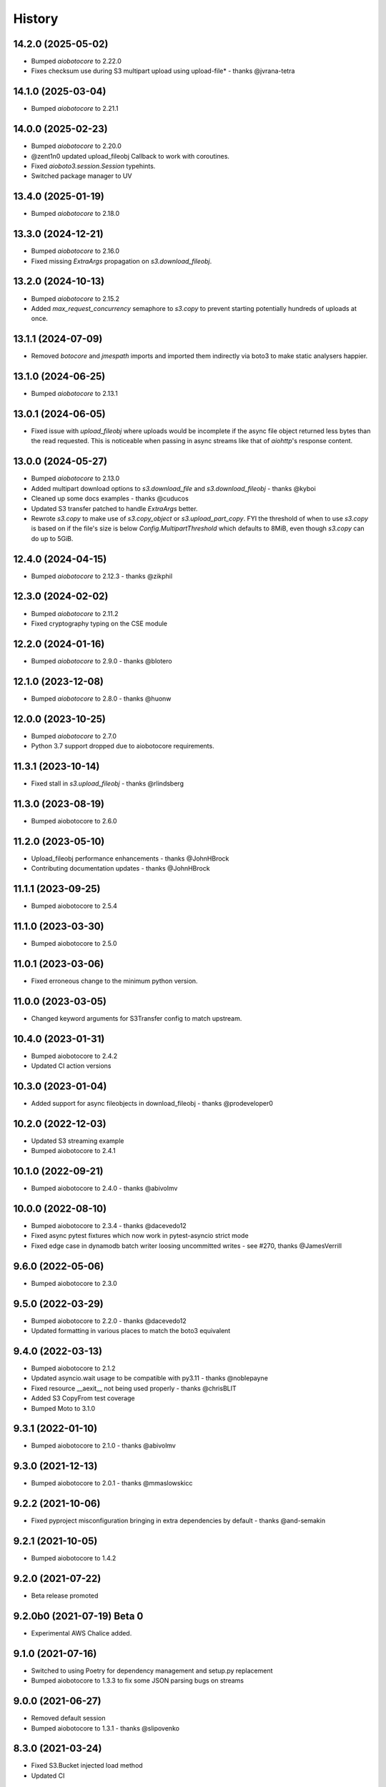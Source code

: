 =======
History
=======

14.2.0 (2025-05-02)
-------------------

* Bumped `aiobotocore` to 2.22.0
* Fixes checksum use during S3 multipart upload using upload-file* - thanks @jvrana-tetra

14.1.0 (2025-03-04)
-------------------

* Bumped `aiobotocore` to 2.21.1

14.0.0 (2025-02-23)
-------------------

* Bumped `aiobotocore` to 2.20.0
* @zent1n0 updated upload_fileobj Callback to work with coroutines.
* Fixed `aioboto3.session.Session` typehints.
* Switched package manager to UV

13.4.0 (2025-01-19)
-------------------

* Bumped `aiobotocore` to 2.18.0

13.3.0 (2024-12-21)
-------------------

* Bumped `aiobotocore` to 2.16.0
* Fixed missing `ExtraArgs` propagation on `s3.download_fileobj`.

13.2.0 (2024-10-13)
-------------------

* Bumped `aiobotocore` to 2.15.2
* Added `max_request_concurrency` semaphore to `s3.copy` to prevent starting potentially hundreds of uploads at once.

13.1.1 (2024-07-09)
-------------------

* Removed `botocore` and `jmespath` imports and imported them indirectly via boto3 to make static analysers happier.

13.1.0 (2024-06-25)
-------------------

* Bumped `aiobotocore` to 2.13.1

13.0.1 (2024-06-05)
-------------------

* Fixed issue with `upload_fileobj` where uploads would be incomplete if the async file object returned less bytes than
  the read requested. This is noticeable when passing in async streams like that of `aiohttp`'s response content.

13.0.0 (2024-05-27)
-------------------

* Bumped `aiobotocore` to 2.13.0
* Added multipart download options to `s3.download_file` and `s3.download_fileobj` - thanks @kyboi
* Cleaned up some docs examples - thanks @cuducos
* Updated S3 transfer patched to handle `ExtraArgs` better.
* Rewrote `s3.copy` to make use of `s3.copy_object` or `s3.upload_part_copy`. FYI the threshold of when to use `s3.copy` is based
  on if the file's size is below `Config.MultipartThreshold` which defaults to 8MiB, even though `s3.copy` can do up to 5GiB.

12.4.0 (2024-04-15)
-------------------

* Bumped `aiobotocore` to 2.12.3 - thanks @zikphil

12.3.0 (2024-02-02)
-------------------

* Bumped `aiobotocore` to 2.11.2
* Fixed cryptography typing on the CSE module

12.2.0 (2024-01-16)
-------------------

* Bumped `aiobotocore` to 2.9.0 - thanks @blotero

12.1.0 (2023-12-08)
-------------------

* Bumped `aiobotocore` to 2.8.0 - thanks @huonw

12.0.0 (2023-10-25)
-------------------

* Bumped `aiobotocore` to 2.7.0
* Python 3.7 support dropped due to aiobotocore requirements.

11.3.1 (2023-10-14)
-------------------

* Fixed stall in `s3.upload_fileobj` - thanks @rlindsberg

11.3.0 (2023-08-19)
-------------------

* Bumped aiobotocore to 2.6.0

11.2.0 (2023-05-10)
-------------------

* Upload_fileobj performance enhancements - thanks @JohnHBrock
* Contributing documentation updates - thanks @JohnHBrock

11.1.1 (2023-09-25)
-------------------

* Bumped aiobotocore to 2.5.4

11.1.0 (2023-03-30)
-------------------

* Bumped aiobotocore to 2.5.0

11.0.1 (2023-03-06)
-------------------

* Fixed erroneous change to the minimum python version.

11.0.0 (2023-03-05)
-------------------

* Changed keyword arguments for S3Transfer config to match upstream.

10.4.0 (2023-01-31)
-------------------

* Bumped aiobotocore to 2.4.2
* Updated CI action versions

10.3.0 (2023-01-04)
-------------------

* Added support for async fileobjects in download_fileobj - thanks @prodeveloper0

10.2.0 (2022-12-03)
-------------------

* Updated S3 streaming example
* Bumped aiobotocore to 2.4.1

10.1.0 (2022-09-21)
-------------------

* Bumped aiobotocore to 2.4.0 - thanks @abivolmv

10.0.0 (2022-08-10)
-------------------

* Bumped aiobotocore to 2.3.4 - thanks @dacevedo12
* Fixed async pytest fixtures which now work in pytest-asyncio strict mode
* Fixed edge case in dynamodb batch writer loosing uncommitted writes - see #270, thanks @JamesVerrill

9.6.0 (2022-05-06)
------------------

* Bumped aiobotocore to 2.3.0

9.5.0 (2022-03-29)
------------------

* Bumped aiobotocore to 2.2.0 - thanks @dacevedo12
* Updated formatting in various places to match the boto3 equivalent

9.4.0 (2022-03-13)
------------------

* Bumped aiobotocore to 2.1.2
* Updated asyncio.wait usage to be compatible with py3.11 - thanks @noblepayne
* Fixed resource __aexit__ not being used properly - thanks @chrisBLIT
* Added S3 CopyFrom test coverage
* Bumped Moto to 3.1.0

9.3.1 (2022-01-10)
------------------

* Bumped aiobotocore to 2.1.0 - thanks @abivolmv

9.3.0 (2021-12-13)
------------------

* Bumped aiobotocore to 2.0.1 - thanks @mmaslowskicc

9.2.2 (2021-10-06)
------------------

* Fixed pyproject misconfiguration bringing in extra dependencies by default - thanks @and-semakin

9.2.1 (2021-10-05)
------------------

* Bumped aiobotocore to 1.4.2

9.2.0 (2021-07-22)
------------------

* Beta release promoted

9.2.0b0 (2021-07-19) Beta 0
---------------------------

* Experimental AWS Chalice added.

9.1.0 (2021-07-16)
------------------

* Switched to using Poetry for dependency management and setup.py replacement
* Bumped aiobotocore to 1.3.3 to fix some JSON parsing bugs on streams

9.0.0 (2021-06-27)
------------------

* Removed default session
* Bumped aiobotocore to 1.3.1 - thanks @slipovenko


8.3.0 (2021-03-24)
------------------

* Fixed S3.Bucket injected load method
* Updated CI

8.2.1 (2021-03-02)
------------------

* Better aiofiles support - thanks @frosthamster

8.2.0 (2020-12-02)
------------------

* Added file.read error handling in S3 upload_file/upload_fileobj

8.1.1 (2020-12-01)
------------------

* Fixed s3.ObjectSummary metadata properties loading

8.1.0 (2020-12-01)
------------------

* Bumped to use aiobotocore 1.1.2

8.0.5 (2020-07-08)
------------------

* @u-ashish Fixed a bug where ExtraArgs was ignored when doing s3.copy

8.0.4 (2020-07-07)
------------------

* @u-ashish Fixed a bug where ExtraArgs was ignored when doing s3.download_file/fileobj

8.0.3 (2020-04-25)
------------------

* Bumped aiobotocore version
* @compscidr Fixed a bug where upload_file callback returned the wrong amount of bytes

8.0.2 (2020-04-10)
------------------

* Bumped aiobotocore version

8.0.1 (2020-04-08)
------------------

* Bumped aiobotocore version
* Added aiohttp example

8.0.0 (2020-04-03)
------------------

* Major refactor to mirror boto3 file structure
* Updated to support aiobotocore 1.0.1, a few breaking changes.
* Switched to pipenv

7.1.0 (2020-03-31)
------------------

* Pinned aiobotocore version. Aiobotocore 1.0.0 requires changes.

7.0.0 (2020-03-12)
------------------

* Upgrade to aiobotocore 0.12
* Bumped minimum python version to 3.6, adding support for 3.8
* Eliminate use of deprecated loop arguments

6.5.0 (2020-02-20)
------------------

* @bact fixed some typos :)
* Asyncified the S3 resource Bucket().objects API and by extension, anything else in boto3 that uses the same object structure
* Bumped aiobotocore version so that eventstreams would now work

6.4.0 (2019-06-20)
------------------

* Updated ```upload_fileobj``` to upload multiple parts concurrently to make best use of the available bandwidth

6.2.0 (2019-05-07)
------------------

* @inadarei Added batch writing example
* Added waiter support in resources
* Made resource object properties coroutines and lazy load data when called

6.2.0 (2019-02-27)
------------------

* Added S3 Client side encryption functionality

6.1.0 (2019-02-13)
------------------

* nvllsvm cleaned up the packaging, requirements, travis, sphinx...
* Unvendored aiobotocore

6.0.1 (2018-11-22)
------------------

* Fixed dependencies

6.0.0 (2018-11-21)
------------------

* Fixed readthedocs
* Vendored aiobotocore for later botocore version

5.0.0 (2018-10-12)
------------------

* Updated lots of dependencies
* Changed s3.upload_fileobj from using put_object to doing a multipart upload
* Created s3.copy shim that runs get_object then does multipart upload, could do with a better implementation though.

4.1.2 (2018-08-28)
------------------

* updated pypi credentials

4.1.0 (2018-08-28)
------------------

* aiobotocore dependancy bump

4.0.2 (2018-08-03)
------------------

* Dependancy bump

4.0.0 (2018-05-09)
------------------

* Dependancy bump
* Now using aiobotocore 0.8.0
* Dropped < py3.5 support
* Now using async def / await syntax
* Fixed boto3 dependancy so it only uses a boto3 version supported by aiobotocore's max botocore dependancy
* Important, ```__call__``` in ```AIOServiceAction``` tries to yield from a coroutine in a non-coroutine, this code shouldn't be hit
  anymore but I can't guarantee that, so instead ```__call__``` was duplicated and awaited properly so "should" be fine.
  Credit goes to Arnulfo Solis for doing PR.

3.0.0 (2018-03-29)
------------------

* Dependancy bump
* Asyncified dynamodb Table Batch Writer + Tests
* Added batch writer examples
* Now using aiobotocore 0.6.0

2.2.0 (2018-01-24)
------------------

* Dependancy bump

2.1.0 (2018-01-23)
------------------

* Dependancy bump
* Fix bug where extras isn't packaged

2.0.0 (2017-12-30)
------------------

* Patched most s3transfer functions

1.1.2 (2017-11-29)
------------------

* Fixup of lingering GPL license texts

0.1.0 (2017-09-25)
------------------

* First release on PyPI.

